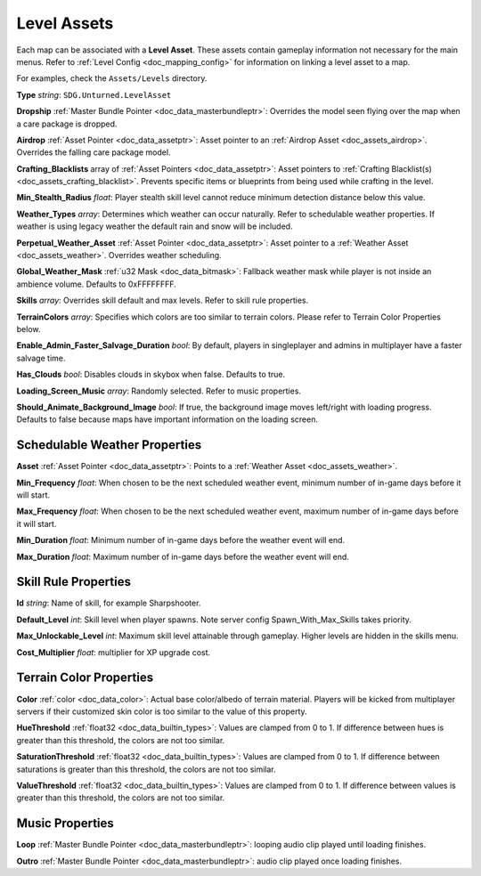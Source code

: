 .. _doc_assets_level:

Level Assets
============

Each map can be associated with a **Level Asset**. These assets contain gameplay information not necessary for the main menus. Refer to :ref:`Level Config <doc_mapping_config>` for information on linking a level asset to a map.

For examples, check the ``Assets/Levels`` directory.

**Type** *string*: ``SDG.Unturned.LevelAsset``

**Dropship** :ref:`Master Bundle Pointer <doc_data_masterbundleptr>`: Overrides the model seen flying over the map when a care package is dropped.

**Airdrop** :ref:`Asset Pointer <doc_data_assetptr>`: Asset pointer to an :ref:`Airdrop Asset <doc_assets_airdrop>`. Overrides the falling care package model.

**Crafting_Blacklists** array of :ref:`Asset Pointers <doc_data_assetptr>`: Asset pointers to :ref:`Crafting Blacklist(s) <doc_assets_crafting_blacklist>`. Prevents specific items or blueprints from being used while crafting in the level.

**Min_Stealth_Radius** *float*: Player stealth skill level cannot reduce minimum detection distance below this value.

**Weather_Types** *array*: Determines which weather can occur naturally. Refer to schedulable weather properties. If weather is using legacy weather the default rain and snow will be included.

**Perpetual_Weather_Asset** :ref:`Asset Pointer <doc_data_assetptr>`: Asset pointer to a :ref:`Weather Asset <doc_assets_weather>`. Overrides weather scheduling.

**Global_Weather_Mask** :ref:`u32 Mask <doc_data_bitmask>`: Fallback weather mask while player is not inside an ambience volume. Defaults to 0xFFFFFFFF.

**Skills** *array*: Overrides skill default and max levels. Refer to skill rule properties.

**TerrainColors** *array*: Specifies which colors are too similar to terrain colors. Please refer to Terrain Color Properties below.

**Enable_Admin_Faster_Salvage_Duration** *bool*: By default, players in singleplayer and admins in multiplayer have a faster salvage time.

**Has_Clouds** *bool*: Disables clouds in skybox when false. Defaults to true.

**Loading_Screen_Music** *array*: Randomly selected. Refer to music properties.

**Should_Animate_Background_Image** *bool*: If true, the background image moves left/right with loading progress. Defaults to false because maps have important information on the loading screen.

Schedulable Weather Properties
------------------------------

**Asset** :ref:`Asset Pointer <doc_data_assetptr>`: Points to a :ref:`Weather Asset <doc_assets_weather>`.

**Min_Frequency** *float*: When chosen to be the next scheduled weather event, minimum number of in-game days before it will start.

**Max_Frequency** *float*: When chosen to be the next scheduled weather event, maximum number of in-game days before it will start.

**Min_Duration** *float*: Minimum number of in-game days before the weather event will end.

**Max_Duration** *float*: Maximum number of in-game days before the weather event will end.

Skill Rule Properties
---------------------

**Id** *string*: Name of skill, for example Sharpshooter.

**Default_Level** *int*: Skill level when player spawns. Note server config Spawn_With_Max_Skills takes priority.

**Max_Unlockable_Level** *int*: Maximum skill level attainable through gameplay. Higher levels are hidden in the skills menu.

**Cost_Multiplier** *float*: multiplier for XP upgrade cost.

Terrain Color Properties
------------------------

**Color** :ref:`color <doc_data_color>`: Actual base color/albedo of terrain material. Players will be kicked from multiplayer servers if their customized skin color is too similar to the value of this property.

**HueThreshold** :ref:`float32 <doc_data_builtin_types>`: Values are clamped from 0 to 1. If difference between hues is greater than this threshold, the colors are not too similar.

**SaturationThreshold** :ref:`float32 <doc_data_builtin_types>`: Values are clamped from 0 to 1. If difference between saturations is greater than this threshold, the colors are not too similar.

**ValueThreshold** :ref:`float32 <doc_data_builtin_types>`: Values are clamped from 0 to 1. If difference between values is greater than this threshold, the colors are not too similar.

Music Properties
----------------

**Loop** :ref:`Master Bundle Pointer <doc_data_masterbundleptr>`: looping audio clip played until loading finishes.

**Outro** :ref:`Master Bundle Pointer <doc_data_masterbundleptr>`: audio clip played once loading finishes.
